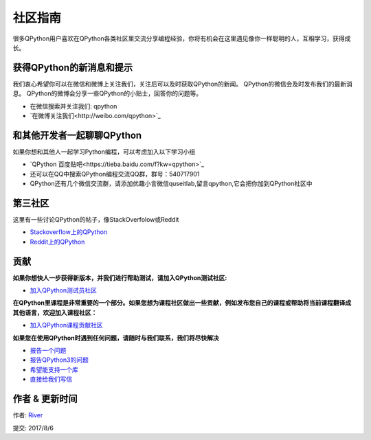 社区指南
================
很多QPython用户喜欢在QPython各类社区里交流分享编程经验，你将有机会在这里遇见像你一样聪明的人，互相学习，获得成长。

获得QPython的新消息和提示
--------------------------
我们衷心希望你可以在微信和微博上关注我们，关注后可以及时获取QPython的新闻。
QPython的微信会及时发布我们的最新消息。
QPython的微博会分享一些QPython的小贴士，回答你的问题等。

* 在微信搜索并关注我们: qpython

* `在微博关注我们<http://weibo.com/qpython>`_


和其他开发者一起聊聊QPython
------------------------------------
如果你想和其他人一起学习Python编程，可以考虑加入以下学习小组

* `QPython 百度贴吧<https://tieba.baidu.com/f?kw=qpython>`_

* 还可以在QQ中搜索QPython编程交流QQ群，群号：540717901

* QPython还有几个微信交流群，请添加优趣小言微信quseitlab,留言qpython,它会把你加到QPython社区中

第三社区
--------------
这里有一些讨论QPython的帖子，像StackOverfolow或Reddit

* `Stackoverflow上的QPython <http://stackoverflow.com/questions/tagged/qpython>`_
* `Reddit上的QPython <https://www.reddit.com/search?q=qpython>`_


贡献
-------------------
**如果你想快人一步获得新版本，并我们进行帮助测试，请加入QPython测试社区:**

* `加入QPython测试员社区 <https://plus.google.com/communities/111759148772865961493>`_


**在QPython里课程是非常重要的一个部分。如果您想为课程社区做出一些贡献，例如发布您自己的课程或帮助将当前课程翻译成其他语言，欢迎加入课程社区：**

* `加入QPython课程贡献社区 <https://plus.google.com/u/1/communities/111340957575273631204>`_


**如果您在使用QPython时遇到任何问题，请随时与我们联系，我们将尽快解决**

* `报告一个问题 <https://github.com/qpython-android/qpython/issues>`_
* `报告QPython3的问题 <https://github.com/qpython-android/qpython3/issues>`_
* `希望能支持一个库 <https://github.com/qpython-android/QPYPI/issues>`_
* `直接给我们写信 <mailto:support@qpython.org>`_

作者 & 更新时间
------------------------------------
作者: `River <https://github.com/riverfor>`_

提交: 2017/8/6

